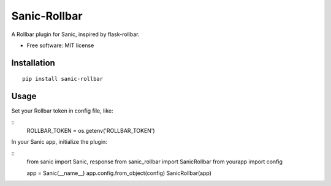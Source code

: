 =============
Sanic-Rollbar
=============

A Rollbar plugin for Sanic, inspired by flask-rollbar.

* Free software: MIT license

Installation
============

::

    pip install sanic-rollbar


Usage
=====

Set your Rollbar token in config file, like:

::
    ROLLBAR_TOKEN = os.getenv('ROLLBAR_TOKEN')


In your Sanic app, initialize the plugin:

::
    from sanic import Sanic, response
    from sanic_rollbar import SanicRollbar
    from yourapp import config

    app = Sanic(__name__)
    app.config.from_object(config)
    SanicRollbar(app)
